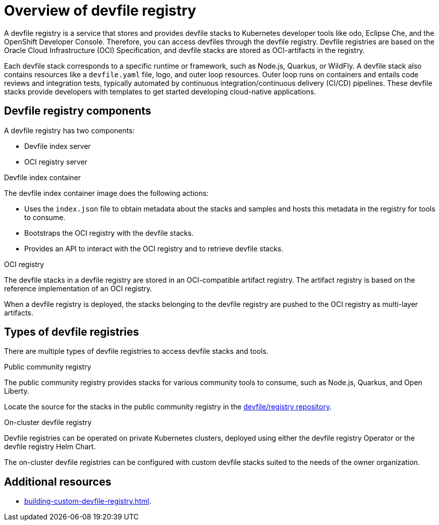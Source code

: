 [id="overview-devfile-registry_{context}"]
= Overview of devfile registry

[role="_abstract"]
A devfile registry is a service that stores and provides devfile stacks to Kubernetes developer tools like odo, Eclipse Che, and the OpenShift Developer Console. Therefore, you can access devfiles through the devfile registry.  Devfile registries are based on the Oracle Cloud Infrastructure (OCI) Specification, and devfile stacks are stored as OCI-artifacts in the registry.

Each devfile stack corresponds to a specific runtime or framework, such as Node.js, Quarkus, or WildFly. A devfile stack also contains resources like a `devfile.yaml` file, logo, and outer loop resources. Outer loop runs on containers and entails code reviews and integration tests, typically automated by continuous integration/continuous delivery (CI/CD) pipelines. These devfile stacks provide developers with templates to get started developing cloud-native applications.

== Devfile registry components

A devfile registry has two components:

 * Devfile index server
 * OCI registry server

.Devfile index container

The devfile index container image does the following actions:

* Uses the `index.json` file to obtain metadata about the stacks and samples and hosts this metadata in the registry for tools to consume.
* Bootstraps the OCI registry with the devfile stacks.
* Provides an API to interact with the OCI registry and to retrieve devfile stacks.

.OCI registry

The devfile stacks in a devfile registry are stored in an OCI-compatible artifact registry. The artifact registry is based on the reference implementation of an OCI registry.

When a devfile registry is deployed, the stacks belonging to the devfile registry are pushed to the OCI registry as multi-layer artifacts.

== Types of devfile registries

There are multiple types of devfile registries to access devfile stacks and tools.

.Public community registry

The public community registry provides stacks for various community tools to consume, such as Node.js, Quarkus, and Open Liberty.

Locate the source for the stacks in the public community registry in the link:https://github.com/devfile/registry[devfile/registry repository].

.On-cluster devfile registry

Devfile registries can be operated on private Kubernetes clusters, deployed using either the devfile registry Operator or the devfile registry Helm Chart.

The on-cluster devfile registries can be configured with custom devfile stacks suited to the needs of the owner organization.

== Additional resources

* xref:building-custom-devfile-registry.adoc[].
